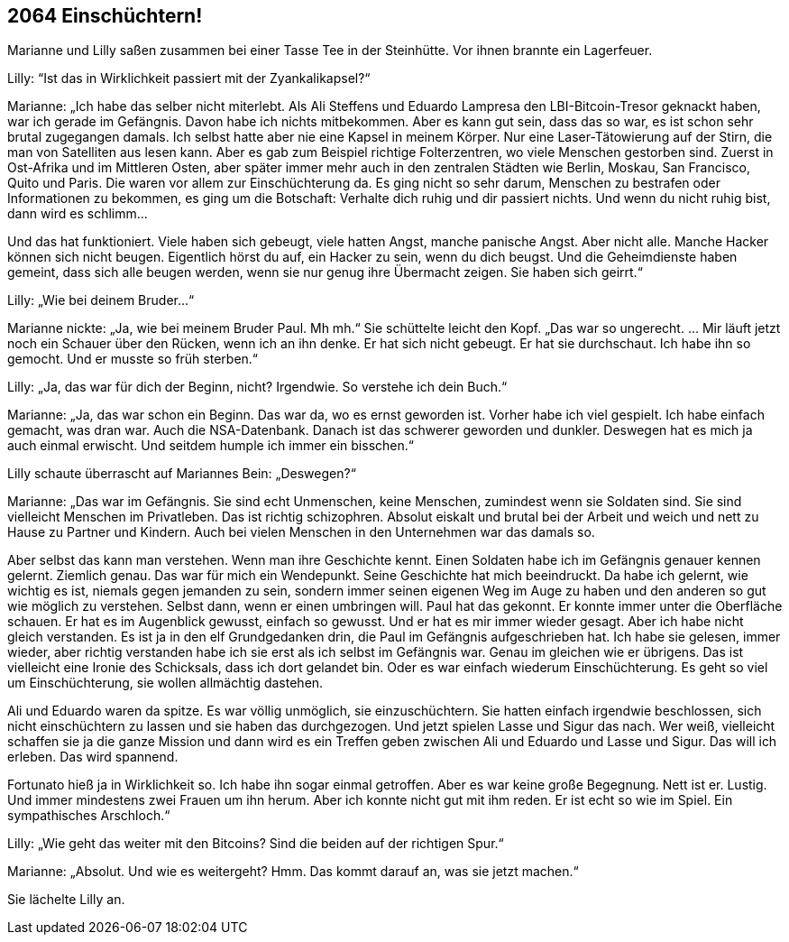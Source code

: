 == [big-number]#2064# Einschüchtern!

[text-caps]#Marianne und Lilly# saßen zusammen bei einer Tasse Tee in der Steinhütte.
Vor ihnen brannte ein Lagerfeuer.

Lilly: “Ist das in Wirklichkeit passiert mit der Zyankalikapsel?“

Marianne: „Ich habe das selber nicht miterlebt.
Als Ali Steffens und Eduardo Lampresa den LBI-Bitcoin-Tresor geknackt haben, war ich gerade im Gefängnis.
Davon habe ich nichts mitbekommen.
Aber es kann gut sein, dass das so war, es ist schon sehr brutal zugegangen damals.
Ich selbst hatte aber nie eine Kapsel in meinem Körper.
Nur eine Laser-Tätowierung auf der Stirn, die man von Satelliten aus lesen kann.
Aber es gab zum Beispiel richtige Folterzentren, wo viele Menschen gestorben sind.
Zuerst in Ost-Afrika und im Mittleren Osten, aber später immer mehr auch in den zentralen Städten wie Berlin, Moskau, San Francisco, Quito und Paris.
Die waren vor allem zur Einschüchterung da.
Es ging nicht so sehr darum, Menschen zu bestrafen oder Informationen zu bekommen, es ging um die Botschaft: Verhalte dich ruhig und dir passiert nichts.
Und wenn du nicht ruhig bist, dann wird es schlimm...

Und das hat funktioniert.
Viele haben sich gebeugt, viele hatten Angst, manche panische Angst.
Aber nicht alle.
Manche Hacker können sich nicht beugen.
Eigentlich hörst du auf, ein Hacker zu sein, wenn du dich beugst.
Und die Geheimdienste haben gemeint, dass sich alle beugen werden, wenn sie nur genug ihre Übermacht zeigen.
Sie haben sich geirrt.“

Lilly: „Wie bei deinem Bruder...“

Marianne nickte: „Ja, wie bei meinem Bruder Paul.
Mh mh.“
Sie schüttelte leicht den Kopf.
„Das war so ungerecht.
… Mir läuft jetzt noch ein Schauer über den Rücken, wenn ich an ihn denke.
Er hat sich nicht gebeugt.
Er hat sie durchschaut.
Ich habe ihn so gemocht.
Und er musste so früh sterben.“

Lilly: „Ja, das war für dich der Beginn, nicht?
Irgendwie.
So verstehe ich dein Buch.“

Marianne: „Ja, das war schon ein Beginn.
Das war da, wo es ernst geworden ist.
Vorher habe ich viel gespielt.
Ich habe einfach gemacht, was dran war.
Auch die NSA-Datenbank.
Danach ist das schwerer geworden und dunkler.
Deswegen hat es mich ja auch einmal erwischt.
Und seitdem humple ich immer ein bisschen.“

Lilly schaute überrascht auf Mariannes Bein: „Deswegen?“

Marianne: „Das war im Gefängnis.
Sie sind echt Unmenschen, keine Menschen, zumindest wenn sie Soldaten sind.
Sie sind vielleicht Menschen im Privatleben.
Das ist richtig schizophren.
Absolut eiskalt und brutal bei der Arbeit und weich und nett zu Hause zu Partner und Kindern.
Auch bei vielen Menschen in den Unternehmen war das damals so.

Aber selbst das kann man verstehen.
Wenn man ihre Geschichte kennt.
Einen Soldaten habe ich im Gefängnis genauer kennen gelernt.
Ziemlich genau.
Das war für mich ein Wendepunkt.
Seine Geschichte hat mich beeindruckt.
Da habe ich gelernt, wie wichtig es ist, niemals gegen jemanden zu sein, sondern immer seinen eigenen Weg im Auge zu haben und den anderen so gut wie möglich zu verstehen.
Selbst dann, wenn er einen umbringen will.
Paul hat das gekonnt.
Er konnte immer unter die Oberfläche schauen.
Er hat es im Augenblick gewusst, einfach so gewusst.
Und er hat es mir immer wieder gesagt.
Aber ich habe nicht gleich verstanden.
Es ist ja in den elf Grundgedanken drin, die Paul im Gefängnis aufgeschrieben hat.
Ich habe sie gelesen, immer wieder, aber richtig verstanden habe ich sie erst als ich selbst im Gefängnis war.
Genau im gleichen wie er übrigens.
Das ist vielleicht eine Ironie des Schicksals, dass ich dort gelandet bin.
Oder es war einfach wiederum Einschüchterung.
Es geht so viel um Einschüchterung, sie wollen allmächtig dastehen.

Ali und Eduardo waren da spitze.
Es war völlig unmöglich, sie einzuschüchtern.
Sie hatten einfach irgendwie beschlossen, sich nicht einschüchtern zu lassen und sie haben das durchgezogen.
Und jetzt spielen Lasse und Sigur das nach.
Wer weiß, vielleicht schaffen sie ja die ganze Mission und dann wird es ein Treffen geben zwischen Ali und Eduardo und Lasse und Sigur.
Das will ich erleben.
Das wird spannend.

Fortunato hieß ja in Wirklichkeit so.
Ich habe ihn sogar einmal getroffen.
Aber es war keine große Begegnung.
Nett ist er.
Lustig.
Und immer mindestens zwei Frauen um ihn herum.
Aber ich konnte nicht gut mit ihm reden.
Er ist echt so wie im Spiel.
Ein sympathisches Arschloch.“

Lilly: „Wie geht das weiter mit den Bitcoins?
Sind die beiden auf der richtigen Spur.“

Marianne: „Absolut.
Und wie es weitergeht?
Hmm.
Das kommt darauf an, was sie jetzt machen.“

Sie lächelte Lilly an.
